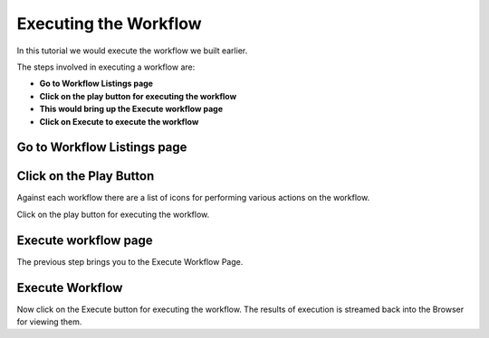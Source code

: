Executing the Workflow
----------------------

In this tutorial we would execute the workflow we built earlier.

The steps involved in executing a workflow are:

- **Go to Workflow Listings page**
- **Click on the play button for executing the workflow**
- **This would bring up the Execute workflow page**
- **Click on Execute to execute the workflow**


Go to Workflow Listings page
============================


.. figure:: ../_assets/tutorials/02/workflow-listings.png
   :scale: 100%
   :alt: Workflow Listings
   :align: center


Click on the Play Button
========================

Against each workflow there are a list of icons for performing various actions on the workflow.

Click on the play button for executing the workflow.


Execute workflow page
======================

The previous step brings you to the Execute Workflow Page. 

.. figure:: ../_assets/tutorials/03/workflow-execute.png
   :scale: 100%
   :alt: Workflow Execute
   :align: center


Execute Workflow
================

Now click on the Execute button for executing the workflow. The results of execution is streamed back into the Browser for viewing them.



